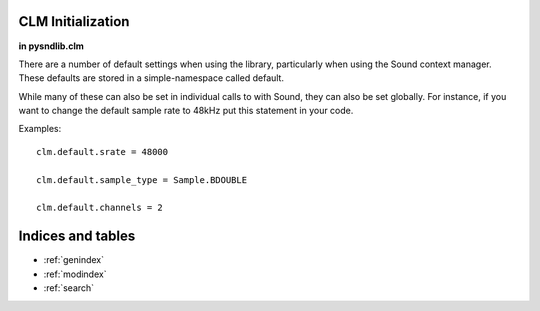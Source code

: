 CLM Initialization
======================

**in pysndlib.clm**

There are a number of default settings when using the library, particularly when using
the Sound context manager. These defaults are stored in a simple-namespace called default. 

While many of these can also be set in individual calls to with Sound, they can also be set
globally. For instance, if you want to change the default sample rate to 48kHz put this 
statement in your code.

Examples:
::

    clm.default.srate = 48000

    clm.default.sample_type = Sample.BDOUBLE

    clm.default.channels = 2



.. module:: 
	pysndlib.clm
	:noindex:
		
.. autoattribute:: default.file_name

	Output file name

.. autoattribute:: default.srate
	
	Output sampling rate

.. autoattribute:: default.channels
	
	Channels in output

.. autoattribute:: default.sample_type

	Output sample data type 

.. autoattribute:: default.header_type

	Output header type

.. autoattribute:: default.verbose

	Print out some info

.. autoattribute:: default.play
	
	If True, play the sound automatically

.. autoattribute:: default.statistics

	If True, print info at end of with-sound (compile time, maxamps)

.. autoattribute:: default.reverb

	Reverb instrument

.. autoattribute:: default.reverb_channels
	
	Chans in the reverb intermediate file

.. autoattribute:: default.reverb_data
	
	Arguments passed to the reverb

.. autoattribute:: default.reverb_file_name
	
	Reverb intermediate output file name

.. autoattribute:: default.table_size
	
	Default size for wavetables

.. autoattribute:: default.buffer_size
	
	Buffer size for file IO

.. autoattribute:: default.locsig_type
	
	Locsig panning mode

.. autoattribute:: default.clipped
	
	Whether to clip samples if out of range
.. autoattribute:: default.player

	Process to use for file playback

.. autoattribute:: default.output

	Default output for output gens

.. autoattribute:: default.delete_reverb

	If True, delete reverb file


Indices and tables   
==================    

* :ref:`genindex` 
* :ref:`modindex`
* :ref:`search`



